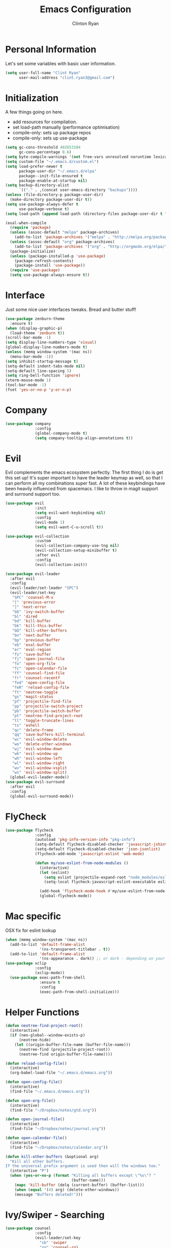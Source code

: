 #+TITLE: Emacs Configuration
#+AUTHOR: Clinton Ryan
#+PROPERTY: header-args :tangle yes
* Personal Information
Let's set some variables with basic user information.
#+BEGIN_SRC emacs-lisp
  (setq user-full-name "Clint Ryan"
        user-mail-address "clint.ryan3@gmail.com")
#+END_SRC
* Initialization
A few things going on here.
 - add resources for compilation.
 - set load-path manually (performance optimisation)
 - compile-only: sets up package repos
 - compile-only: sets up use-package

#+BEGIN_SRC emacs-lisp
  (setq gc-cons-threshold 402653184
        gc-cons-percentage 0.6)
  (setq byte-compile-warnings '(not free-vars unresolved noruntime lexical make-local))
  (setq custom-file "~/.emacs.d/custom.el")
  (setq load-prefer-newer t
        package-user-dir "~/.emacs.d/elpa"
        package--init-file-ensured t
        package-enable-at-startup nil)
  (setq backup-directory-alist
        `(("." . ,(concat user-emacs-directory "backups"))))
  (unless (file-directory-p package-user-dir)
    (make-directory package-user-dir t))
  (setq use-package-always-defer t
        use-package-verbose t)
  (setq load-path (append load-path (directory-files package-user-dir t "^[^.]" t)))

  (eval-when-compile
    (require 'package)
    (unless (assoc-default "melpa" package-archives)
      (add-to-list 'package-archives '("melpa" . "http://melpa.org/packages/") t))
    (unless (assoc-default "org" package-archives)
      (add-to-list 'package-archives '("org" . "http://orgmode.org/elpa/") t))
    (package-initialize)
    (unless (package-installed-p 'use-package)
      (package-refresh-contents)
      (package-install 'use-package))
    (require 'use-package)
    (setq use-package-always-ensure t))
 #+END_SRC
* Interface
Just some nice user interfaces tweaks. Bread and butter stuff!
#+BEGIN_SRC emacs-lisp
  (use-package zenburn-theme
    :ensure t)
  (when (display-graphic-p)
    (load-theme 'zenburn t))
  (scroll-bar-mode -1)
  (setq display-line-numbers-type 'visual)
  (global-display-line-numbers-mode t)
  (unless (memq window-system '(mac ns))
    (menu-bar-mode -1))
  (setq inhibit-startup-message t)
  (setq-default indent-tabs-mode nil)
  (setq-default line-spacing 5)
  (setq ring-bell-function 'ignore)
  (xterm-mouse-mode 1)
  (tool-bar-mode -1)
  (fset 'yes-or-no-p 'y-or-n-p)
#+END_SRC
* Company
#+BEGIN_SRC emacs-lisp
  (use-package company
               :config
               (global-company-mode t)
               (setq company-tooltip-align-annotations t))
#+END_SRC
* Evil
Evil complements the emacs ecosystem perfectly. The first thing I do is get this set up!
It's super important to have the leader keymap as well, so that I can perform all my combinations super fast.
A lot of these keybindings have been heavily influenced from spacemacs.
I like to throw in magit support and surround support too.
#+BEGIN_SRC emacs-lisp
    (use-package evil
                 :init
                 (setq evil-want-keybinding nil)
                 :config
                 (evil-mode 1)
                 (setq evil-want-C-u-scroll t))

    (use-package evil-collection
                 :custom 
                 (evil-collection-company-use-tng nil)
                 (evil-collection-setup-minibuffer t)
                 :after evil
                 :config 
                 (evil-collection-init))

    (use-package evil-leader
      :after evil
      :config
      (evil-leader/set-leader "SPC")
      (evil-leader/set-key
       "SPC" 'counsel-M-x
       "[" 'previous-error
       "]" 'next-error
       "bb" 'ivy-switch-buffer
       "bl" 'dired
       "bd" 'kill-buffer
       "bk" 'kill-this-buffer
       "bD" 'kill-other-buffers
       "bn" 'next-buffer
       "bp" 'previous-buffer
       "eb" 'eval-buffer
       "er" 'eval-region
       "fs" 'save-buffer
       "fj" 'open-journal-file
       "fo" 'open-org-file
       "fc" 'open-calendar-file
       "ff" 'counsel-find-file
       "fr" 'counsel-recentf
       "fed" 'open-config-file
       "feR" 'reload-config-file
       "ft" 'neotree-toggle
       "gs" 'magit-status
       "pf" 'projectile-find-file
       "pp" 'projectile-switch-project
       "pb" 'projectile-switch-buffer
       "pt" 'neotree-find-project-root
       "tl" 'toggle-truncate-lines
       "ts" 'eshell
       "qc" 'delete-frame
       "qq" 'save-buffers-kill-terminal
       "wc" 'evil-window-delete
       "wo" 'delete-other-windows
       "wj" 'evil-window-down
       "wk" 'evil-window-up
       "wh" 'evil-window-left
       "wl" 'evil-window-right
       "wv" 'evil-window-vsplit
       "ws" 'evil-window-split)
      (global-evil-leader-mode))
    (use-package evil-surround
      :after evil
      :config
      (global-evil-surround-mode))
#+END_SRC
* FlyCheck
#+BEGIN_SRC emacs-lisp
  (use-package flycheck
               :config
               (autoload 'pkg-info-version-info "pkg-info")
               (setq-default flycheck-disabled-checker 'javascript-jshint)
               (setq-default flycheck-disabled-checker 'json-jsonlist)
               (flycheck-add-mode 'javascript-eslint 'web-mode)

               (defun my/use-eslint-from-node-modules ()
                 (interactive)
                 (let (eslint)
                   (setq eslint (projectile-expand-root "node_modules/eslint/bin/eslint.js"))
                   (setq-local flycheck-javascript-eslint-executable eslint)))

                 (add-hook 'flycheck-mode-hook #'my/use-eslint-from-node-modules)
                 (global-flycheck-mode))
#+END_SRC
* Mac specific
OSX fix for eslint lookup
#+BEGIN_SRC emacs-lisp
  (when (memq window-system '(mac ns))
    (add-to-list 'default-frame-alist
                 '(ns-transparent-titlebar . t))
    (add-to-list 'default-frame-alist
                 '(ns-appearance . dark)) ;; or dark - depending on your theme
  (use-package xclip
               :config
               (xclip-mode))
    (use-package exec-path-from-shell
                 :ensure t
                 :config
                 (exec-path-from-shell-initialize)))
#+END_SRC
* Helper Functions
#+BEGIN_SRC emacs-lisp
  (defun neotree-find-project-root()
    (interactive)
    (if (neo-global--window-exists-p)
        (neotree-hide)
      (let ((origin-buffer-file-name (buffer-file-name)))
        (neotree-find (projectile-project-root))
        (neotree-find origin-buffer-file-name))))

  (defun reload-config-file()
    (interactive)
    (org-babel-load-file "~/.emacs.d/emacs.org"))

  (defun open-config-file()
    (interactive)
    (find-file "~/.emacs.d/emacs.org"))

  (defun open-org-file()
    (interactive)
    (find-file "~/Dropbox/notes/gtd.org"))

  (defun open-journal-file()
    (interactive)
    (find-file "~/Dropbox/notes/journal.org"))

  (defun open-calendar-file()
    (interactive)
    (find-file "~/Dropbox/notes/calendar.org"))

  (defun kill-other-buffers (&optional arg)
    "Kill all other buffers.
  If the universal prefix argument is used then will the windows too."
    (interactive "P")
    (when (yes-or-no-p (format "Killing all buffers except \"%s\"? "
                               (buffer-name)))
      (mapc 'kill-buffer (delq (current-buffer) (buffer-list)))
      (when (equal '(4) arg) (delete-other-windows))
      (message "Buffers deleted!")))

#+END_SRC
* Ivy/Swiper - Searching
#+BEGIN_SRC emacs-lisp
  (use-package counsel
               :config
               (evil-leader/set-key
                 "sb" 'swiper
                 "sg" 'counsel-rg)
               (counsel-mode)
               (ivy-mode))
  (use-package counsel-projectile)
  (setq ivy-use-virtual-buffers t)
  (setq ivy-re-builders-alist '((t . ivy--regex-ignore-order)))
#+END_SRC
* UML
  Use plant UML to draw diagrams in org
#+BEGIN_SRC emacs-lisp
(use-package plantuml-mode
  :config
  (setq org-plantuml-jar-path (expand-file-name "~/plantuml.jar"))
  (setq plantuml-jar-path (expand-file-name "~/plantuml.jar")))
#+END_SRC
* Code
Our favourite languages!
** Ruby
#+BEGIN_SRC emacs-lisp
(setq-default ruby-flymake-use-rubocop-if-available nil)
#+END_SRC
** LSP
#+BEGIN_SRC emacs-lisp
  (use-package eglot)
#+END_SRC
** C#
#+BEGIN_SRC emacs-lisp
  (use-package csharp-mode
               :defer t)
  (use-package omnisharp
               :config
               (add-hook 'csharp-mode-hook 'omnisharp-mode)
               (add-to-list 'company-backends 'company-omnisharp))
#+END_SRC
** Javascript
Everybody uses JSON now, this make things look very pretty
#+BEGIN_SRC emacs-lisp
  (use-package json-mode)
  (use-package js-doc)
#+END_SRC
Javascript/Typescript setup 
#+BEGIN_SRC emacs-lisp
  (use-package js2-mode
    :config
    (add-to-list 'auto-mode-alist '("\\.js\\'" . js2-mode)))
  (add-to-list 'auto-mode-alist '("\\.jsx\\'" . web-mode))
  (setq typescript-indent-level 2)
  (setq js-indent-level 2)
  (use-package typescript-mode)
#+END_SRC
** Rust
 #+BEGIN_SRC emacs-lisp
   (use-package rust-mode
                :mode ("\\.rs\\'" . rust-mode))
 #+END_SRC
 Let flycheck hook into rust tooling
 #+BEGIN_SRC emacs-lisp
   (use-package flycheck-rust
                :commands (rust-mode))
 #+END_SRC
 Autocompletion for rust. I love how new languages provide tooling like this that are editor agnostic.
 #+BEGIN_SRC emacs-lisp
   (use-package racer
                :commands (rust-mode)
                :config
                (evil-define-key 'insert rust-mode-map
                  (kbd "TAB") 'company-indent-or-complete-common)
                (add-hook 'rust-mode-hook #'racer-mode)
                (add-hook 'racer-mode-hook #'eldoc-mode))
 #+END_SRC
** CSS
#+BEGIN_SRC emacs-lisp
  (setq css-indent-offset 2)
#+END_SRC
** Yaml
Let's get all our yamls in order
#+BEGIN_SRC emacs-lisp
  (use-package yaml-mode)
#+END_SRC
** Web
Bread and butter web-mode. Highlighting for all things html/css
#+BEGIN_SRC emacs-lisp
  (use-package web-mode
               :config
               (defun my-web-mode-hook ()
                 "Hooks for Web mode. Adjust indents"
                 (setq web-mode-markup-indent-offset 2)
                 (setq web-mode-attr-indent-offset 2)
                 (setq web-mode-css-indent-offset 2)
                 (setq web-mode-code-indent-offset 2)
                 (setq css-indent-offset 2))
               (add-to-list 'auto-mode-alist '("\\.cshtml\\'" . web-mode))
               (add-hook 'web-mode-hook  'my-web-mode-hook))
#+END_SRC
* Magit
Magit is quite magical. I'm a huge fan of shelling out to command line when possible, but magit is a lot more intuitive, helpful and efficient.
Combined with evil-magit and this is my favourite way of doing version control.
#+BEGIN_SRC emacs-lisp
  (use-package magit
               :commands magit-status)
  (use-package evil-magit
               :after magit)
#+END_SRC
* Markdown
I try to use org files where possible, but markdown is super useful sometimes for projects. You can install live export tools as well, but I tend not to.
#+BEGIN_SRC emacs-lisp
  (use-package markdown-mode
               :config
               (setq-default markdown-split-window-direction 'right))
#+END_SRC
* NeoTree
We need an evil tree! Coupled with some major mode evil bindings and we're in action
#+BEGIN_SRC emacs-lisp
  (use-package neotree
               :config
               (evil-define-key 'normal neotree-mode-map
                 (kbd "TAB") 'neotree-enter
                 "H" 'neotree-hidden-file-toggle
                 "i" 'neotree-enter-horizontal-split
                 "s" 'neotree-enter-vertical-split
                 "q" 'neotree-hide
                 (kbd "RET") 'neotree-enter)

               (evil-leader/set-key-for-mode 'neotree-mode
                 "mo" 'neotree-open-file-in-system-application
                 "md" 'neotree-delete-node
                 "mr" 'neotree-rename-node
                 "mc" 'neotree-create-node)

               (setq neo-theme 'nerd)
               (setq neo-window-fixed-size nil)
               (setq neo-smart-open t))
  (setq neo-window-width 40)
  (setq neo-default-system-application "open")
#+END_SRC
* Org
Org mode is an extremely productive way of organising your text files. I have org mode setup in basically a few files:
 - GTD.org
 - Calendar.org

We use org-capture to easily capture events, ideas and todo items without context switching from what I'm doing.
I also use gcal.el to organise and synchronise with my google calendar. I generally will create an event in google calendar, or from within emacs (and sync).
Then I'll create a link from my ~calendar.org~ file to my ~gtd.org~ file with a TODO item against it and the schedule.

A better way might be to just use org-agenda and use the calendar file as well, but I'll probably experiment with it a little before doing that.

#+BEGIN_SRC emacs-lisp
  (use-package org
               :mode ("\\.org\\'" . org-mode)
               :init
               (evil-leader/set-key
                 "oc" 'org-capture
                 "oa" 'org-agenda)

               (evil-leader/set-key-for-mode 'org-mode
                 "mci" 'org-clock-in
                 "mco" 'org-clock-out
                 "mt" 'org-set-tags-command
                 "md" 'org-deadline
                 "me" 'org-set-effort
                 "mls" 'org-store-link
                 "mlp" 'org-insert-last-stored-link
                 "mn" 'org-narrow-to-subtree
                 "mr" 'org-refile
                 "ms" 'org-schedule
                 "mw" 'widen)

               (evil-define-key 'normal org-mode-map
                 ">" 'org-shiftmetaright
                 "<" 'org-shiftmetaleft
                 "c" 'org-toggle-checkbox
                 "t" 'org-todo
                 (kbd "TAB") 'org-cycle
                 "gs" 'org-goto)

               (evil-leader/set-key-for-mode 'org-capture-mode
                 "c" 'org-capture-finalize
                 "k" 'org-capture-kill)

               :config
               (setq org-display-inline-images t)
               (setq org-redisplay-inline-images t)
               (setq org-startup-with-inline-images "inlineimages")
               (defvar +org-babel-languages
                 '(emacs-lisp
                   plantuml
                   ))

               (org-babel-do-load-languages
                'org-babel-load-languages
                (cl-loop for sym in +org-babel-languages
                         collect (cons sym t)))

               (setq org-use-speed-commands t)
               (setq org-directory "~/Dropbox/notes")
               (setq org-default-notes-file (concat org-directory "/gtd.org"))
               (define-key global-map "\C-cc" 'org-capture)
               (setq org-global-properties '(("Effort_ALL". "0 0:10 0:20 0:30 1:00 2:00 3:00 4:00 6:00 8:00")))
               (setq org-columns-default-format '"%25ITEM %10Effort(Est){+} %TODO %TAGS")
               (org-agenda-files '"~/Dropbox/notes/gtd.org")
               (setq org-tag-alist
                     '((:startgroup . nil)
                       (:endgroup . nil)
                       ("WORK" . ?w) ("HOME" . ?h) ("WORK" . ?w) ("COMPUTER" . ?l) ("GOALS" . ?g) ("READING" . ?r) ("PROJECT" . ?p)))
               (setq org-agenda-custom-commands
                     '(("g" . "GTD contexts")
                       ("gw" "Work" tags-todo "WORK")
                       ("gc" "Computer" tags-todo "COMPUTER")
                       ("gg" "Goals" tags-todo "GOALS")
                       ("gh" "Home" tags-todo "HOME")
                       ("gt" "Tasks" tags-todo "TASKS")
                       ("G" "GTD Block Agenda"
                        ((tags-todo "WORK")
                         (tags-todo "COMPUTER")
                         (tags-todo "GOALS")
                         (tags-todo "TASKS"))
                        nil)))
               (setq org-capture-templates
                     '(("t" "Todo" entry (file+headline "~/Dropbox/notes/gtd.org" "Inbox")
                        "* TODO %?\n:CREATED: %T\n" :prepend T)
                       ("e" "Event" entry (file "~/Dropbox/notes/calendar.org")
                        "* %?\n%T" :prepend T)
                       ("i" "Ideas" entry (file+headline "~/Dropbox/notes/gtd.org" "Ideas")
                        "* %?\n%T" :prepend T)
                       ("g" "Goals" entry (file+headline "~/Dropbox/notes/gtd.org" "Goals")
                        "* %?\n%T" :prepend T)
                       ("j" "Journal" entry (file+datetree "~/Dropbox/notes/journal.org")
                        "* %?\nEntered on %U\n  %i\n  %a"))))
#+END_SRC
Setup nice UTF-8 bullets in org mode
#+BEGIN_SRC emacs-lisp
  (use-package org-bullets
               :hook (org-mode . org-bullets-mode))
#+END_SRC
Setup google calendar sync. I keep a secrets file in my Dropbox that I load here as well. Secrets file contains a few variables for secrets and client tokens
#+BEGIN_SRC emacs-lisp
  (use-package org-gcal
               :after org
               :config
               (load-file "~/Dropbox/Keys/gcal.el")
               (setq org-gcal-client-id my/google-secrets-client
                     org-gcal-client-secret my/google-secrets-secret
                     org-gcal-file-alist '(("clint.ryan3@gmail.com" .  "~/Dropbox/notes/calendar.org"))))
#+END_SRC
* Projectile
Projectile is awesome for searching and handling projects.
I ignore ~node_modules~ naturally and also have some evil bindings for easily accessing projects using leader keys
#+BEGIN_SRC emacs-lisp
  (use-package projectile
               :diminish projectile-mode
               :commands (projectile-switch-project projectile-switch-buffer)
               :config
               (setq projectile-enable-caching t)
               (setq projectile-completion-system 'ivy)
               (add-to-list 'projectile-globally-ignored-directories "node_modules")
               (projectile-mode))
  #+END_SRC
* Smart Parenthesis
  Hightlight parens smartly :P
  #+BEGIN_SRC emacs-lisp
(use-package smartparens)
  #+END_SRC
* Snippets
  YaSnippet allows us to insert snippets easily. We disable the <TAB> completion because we use that for other things, but we can insert snippets still using leader bindings.
#+BEGIN_SRC emacs-lisp
  (use-package yasnippet
               :commands (yas-insert-snippet)
               :init
               (evil-leader/set-key
                 "is" 'yas-insert-snippet
                 "in" 'yas-new-snippet)
               :config
               (define-key yas-minor-mode-map (kbd "<tab>") nil)
               (define-key yas-minor-mode-map (kbd "TAB") nil)
               (yas-global-mode 1))
  #+END_SRC
* Which Key
  Awesome package for key discovery!
#+BEGIN_SRC emacs-lisp
  (use-package which-key
               :config
               (which-key-mode))
#+END_SRC

* Post Initialization
Let's lower our GC thresholds back down to a sane level.

#+BEGIN_SRC emacs-lisp
  (setq gc-cons-threshold 16777216
        gc-cons-percentage 0.1)
  (server-start)
#+END_SRC
